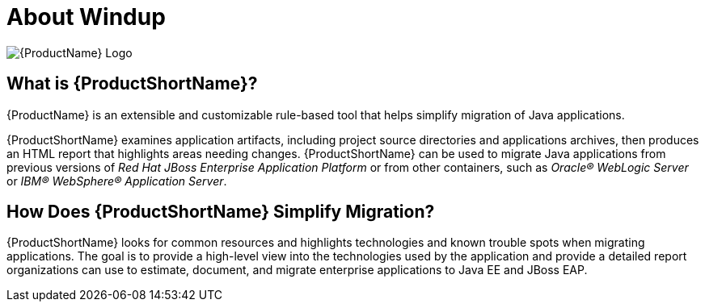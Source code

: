 [[about_windup]]
= About Windup

image:windup-logo-large.png[{ProductName} Logo]

[discrete]
== What is {ProductShortName}?

{ProductName} is an extensible and customizable rule-based tool that helps simplify migration of Java applications.

{ProductShortName} examines application artifacts, including project source directories and applications archives, then produces an HTML report that highlights areas needing changes. {ProductShortName} can be used to migrate Java applications from previous versions of _Red Hat JBoss Enterprise Application Platform_ or from other containers, such as _Oracle(R) WebLogic Server_ or _IBM(R) WebSphere(R) Application Server_.

[discrete]
== How Does {ProductShortName} Simplify Migration?

{ProductShortName} looks for common resources and highlights technologies and known trouble spots when migrating applications. The goal is to provide a high-level view into the technologies used by the application and provide a detailed report organizations can use to estimate, document, and migrate enterprise applications to Java EE and JBoss EAP.
